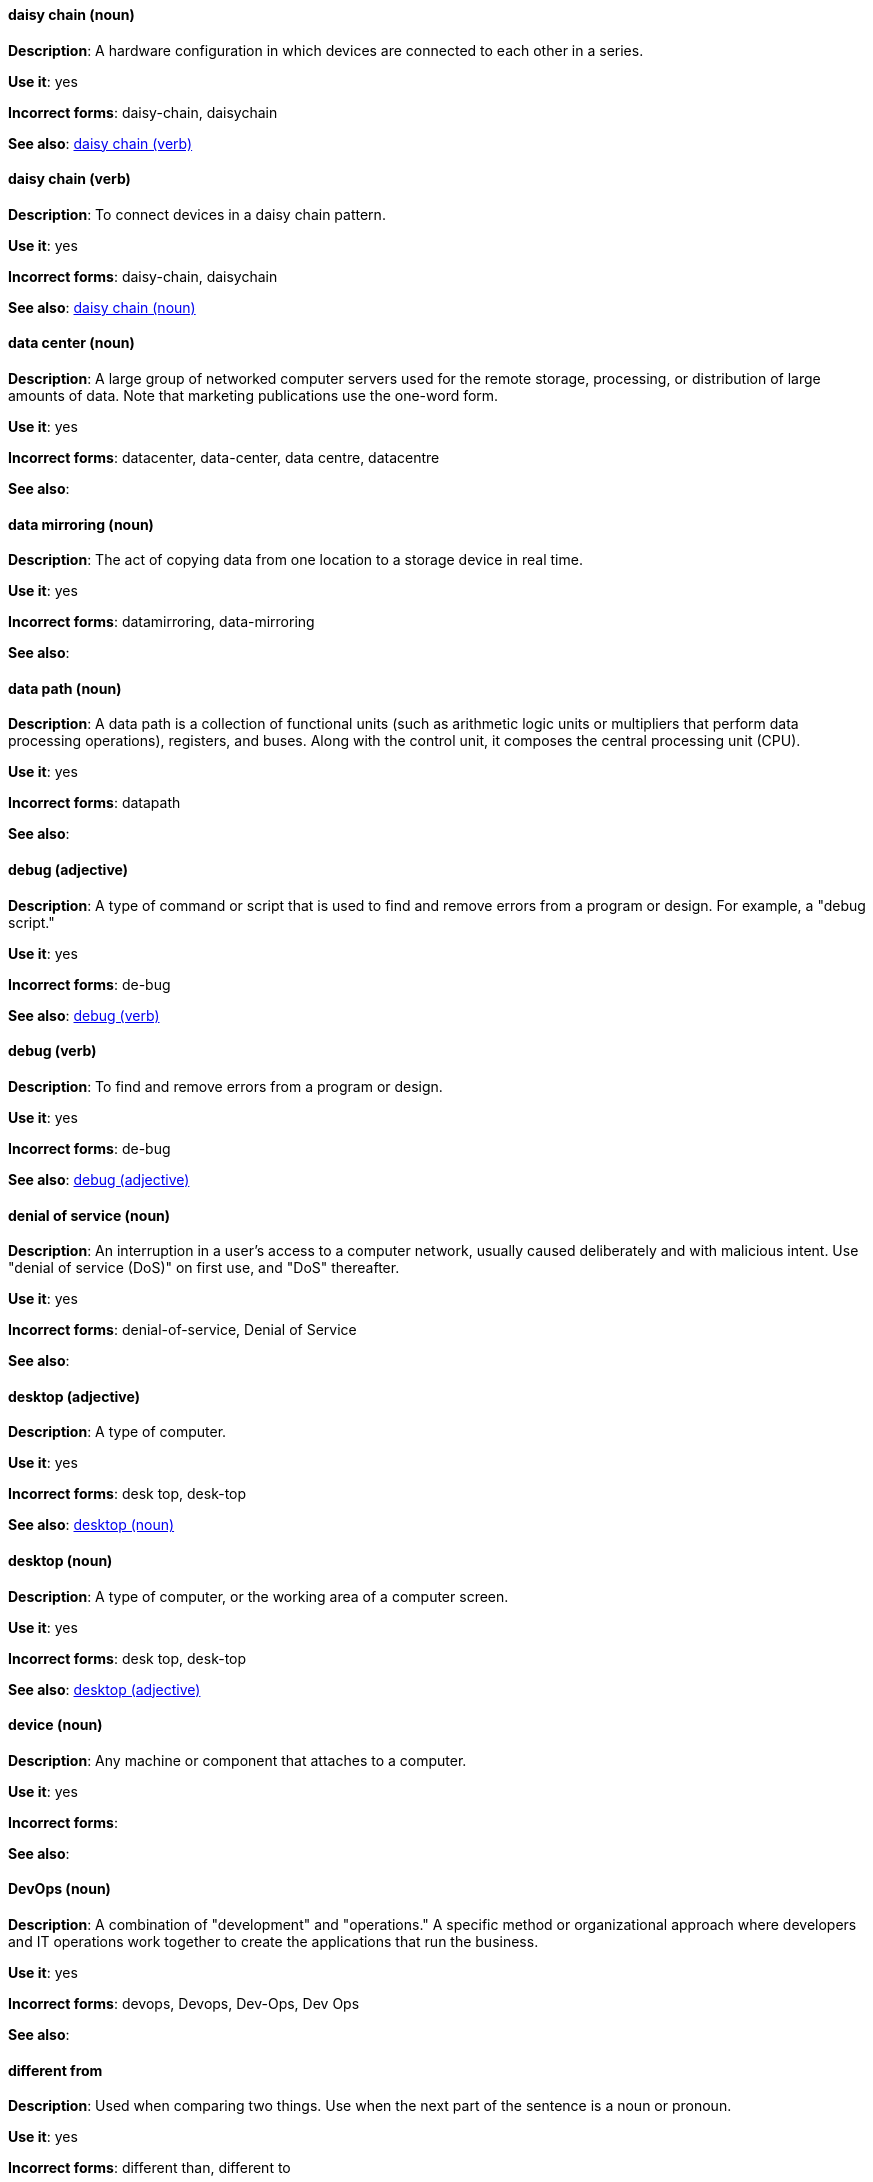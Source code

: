 [discrete]
==== daisy chain (noun)
[[daisy-chain-n]]
*Description*: A hardware configuration in which devices are connected to each other in a series.

*Use it*: yes

*Incorrect forms*: daisy-chain, daisychain

*See also*: xref:daisy-chain-v[daisy chain (verb)]

[discrete]
==== daisy chain (verb)
[[daisy-chain-v]]
*Description*: To connect devices in a daisy chain pattern.

*Use it*: yes

*Incorrect forms*: daisy-chain, daisychain

*See also*: xref:daisy-chain-n[daisy chain (noun)]

[discrete]
==== data center (noun)
[[data-center]]
*Description*: A large group of networked computer servers used for the remote storage, processing, or distribution of large amounts of data. Note that marketing publications use the one-word form.

*Use it*: yes

*Incorrect forms*: datacenter, data-center, data centre, datacentre

*See also*: 

[discrete]
==== data mirroring (noun)
[[data-mirroring]]
*Description*: The act of copying data from one location to a storage device in real time.

*Use it*: yes

*Incorrect forms*: datamirroring, data-mirroring

*See also*: 

[discrete]
==== data path (noun)
[[data-path-n]]
*Description*: A data path is a collection of functional units (such as arithmetic logic units or multipliers that perform data processing operations), registers, and buses. Along with the control unit, it composes the central processing unit (CPU).

*Use it*: yes

*Incorrect forms*: datapath

*See also*: 

[discrete]
==== debug (adjective)
[[debug-adj]]
*Description*: A type of command or script that is used to find and remove errors from a program or design. For example, a "debug script."

*Use it*: yes

*Incorrect forms*: de-bug

*See also*: xref:debug-v[debug (verb)]

[discrete]
==== debug (verb)
[[debug-v]]
*Description*: To find and remove errors from a program or design.

*Use it*: yes

*Incorrect forms*: de-bug

*See also*: xref:debug-adj[debug (adjective)]

[discrete]
==== denial of service (noun)
[[denial-of-service]]
*Description*: An interruption in a user's access to a computer network, usually caused deliberately and with malicious intent. Use "denial of service (DoS)" on first use, and "DoS" thereafter.

*Use it*: yes

*Incorrect forms*: denial-of-service, Denial of Service

*See also*:

[discrete]
==== desktop (adjective)
[[desktop-adj]]
*Description*: A type of computer.

*Use it*: yes

*Incorrect forms*: desk top, desk-top

*See also*: xref:desktop-n[desktop (noun)]

[discrete]
==== desktop (noun)
[[desktop-n]]
*Description*: A type of computer, or the working area of a computer screen.

*Use it*: yes

*Incorrect forms*: desk top, desk-top

*See also*: xref:desktop-adj[desktop (adjective)]

[discrete]
==== device (noun)
[[device]]
*Description*: Any machine or component that attaches to a computer.

*Use it*: yes

*Incorrect forms*:

*See also*:

[discrete]
==== DevOps (noun)
[[devops-n]]
*Description*: A combination of "development" and "operations." A specific method or organizational approach where developers and IT operations work together to create the applications that run the business. 

*Use it*: yes

*Incorrect forms*: devops, Devops, Dev-Ops, Dev Ops

*See also*:

[discrete]
==== different from
[[different]]
*Description*: Used when comparing two things. Use when the next part of the sentence is a noun or pronoun.

*Use it*: yes

*Incorrect forms*: different than, different to

*See also*:

[discrete]
==== Disk Druid (noun)
[[disk-druid]]
*Description*: A partitioning tool incorporated into Red Hat Enterprise Linux.

*Use it*: yes

*Incorrect forms*: Disk druid, disk druid, diskdruid

*See also*: 

[discrete]
==== disk label (noun)
[[disk-label]]
*Description*: A record that contains information about the location of the partitions on a disk.

*Use it*: yes

*Incorrect forms*: disklabel, disk-label

*See also*:

[discrete]
==== DNS (noun)
[[dns]]
*Description*: Initialism of "Domain Name System" or "Domain Name Service," a service that translates domain names into IP addresses and vice versa.

*Use it*: yes

*Incorrect forms*: dns

*See also*:

[discrete]
==== domain name (noun)
[[domain-name]]
*Description*: A name that identifies one or more IP addresses. For example, "redhat.com."

*Use it*: yes

*Incorrect forms*: domainname, domain-name

*See also*:

[discrete]
==== downstream (adjective)
[[downstream]]
*Description*: Data sent from a network service provider to a customer.

*Use it*: yes

*Incorrect forms*: down-stream, down stream

*See also*: xref:upstream-adj[upstream (adjective)], xref:upstream-n[upstream (noun)]

[discrete]
==== download (noun)
[[download-n]]
*Description*: The act or process of downloading data.

*Use it*: yes

*Incorrect forms*: down-load, down load

*See also*: xref:download-v[download (verb)]

[discrete]
==== download (verb)
[[download-v]]
*Description*: To copy data from one computer system to another.

*Use it*: yes

*Incorrect forms*: down-load, down load

*See also*: xref:download-n[download (noun)]

[discrete]
==== dual-boot (adjective)
[[dual-boot]]
*Description*: A system in which two operating systems are installed on the same hard drive.

*Use it*: yes

*Incorrect forms*: dualboot, dual boot

*See also*:

[discrete]
==== DVD writer (noun)
[[DVD-writer]]
*Description*: A device that records data into the DVD format.

*Use it*: yes

*Incorrect forms*: DVD burner, burner

*See also*:
